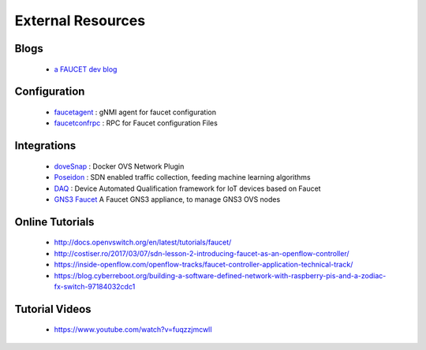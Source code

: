 External Resources
==================

Blogs
-----

 * `a FAUCET dev blog <https://www.vandervecken.com/faucet/>`_

Configuration
-------------

 * `faucetagent <https://github.com/faucetsdn/faucetagent>`_ : gNMI agent for faucet configuration
 * `faucetconfrpc <https://github.com/IQTLabs/faucetconfrpc>`_ : RPC for Faucet configuration Files

Integrations
------------

 * `doveSnap <https://github.com/iqtlabs/dovesnap>`_ : Docker OVS Network Plugin
 * `Poseidon <https://github.com/IQTLabs/poseidon>`_ : SDN enabled traffic collection, feeding machine learning algorithms
 * `DAQ <https://github.com/faucetsdn/daq>`_ : Device Automated Qualification framework for IoT devices based on Faucet
 * `GNS3 Faucet <https://github.com/mwutzke/gns3-faucet>`_ A Faucet GNS3 appliance, to manage GNS3 OVS nodes

Online Tutorials
----------------

 * http://docs.openvswitch.org/en/latest/tutorials/faucet/
 * http://costiser.ro/2017/03/07/sdn-lesson-2-introducing-faucet-as-an-openflow-controller/
 * https://inside-openflow.com/openflow-tracks/faucet-controller-application-technical-track/
 * https://blog.cyberreboot.org/building-a-software-defined-network-with-raspberry-pis-and-a-zodiac-fx-switch-97184032cdc1

Tutorial Videos
---------------

 * https://www.youtube.com/watch?v=fuqzzjmcwlI
